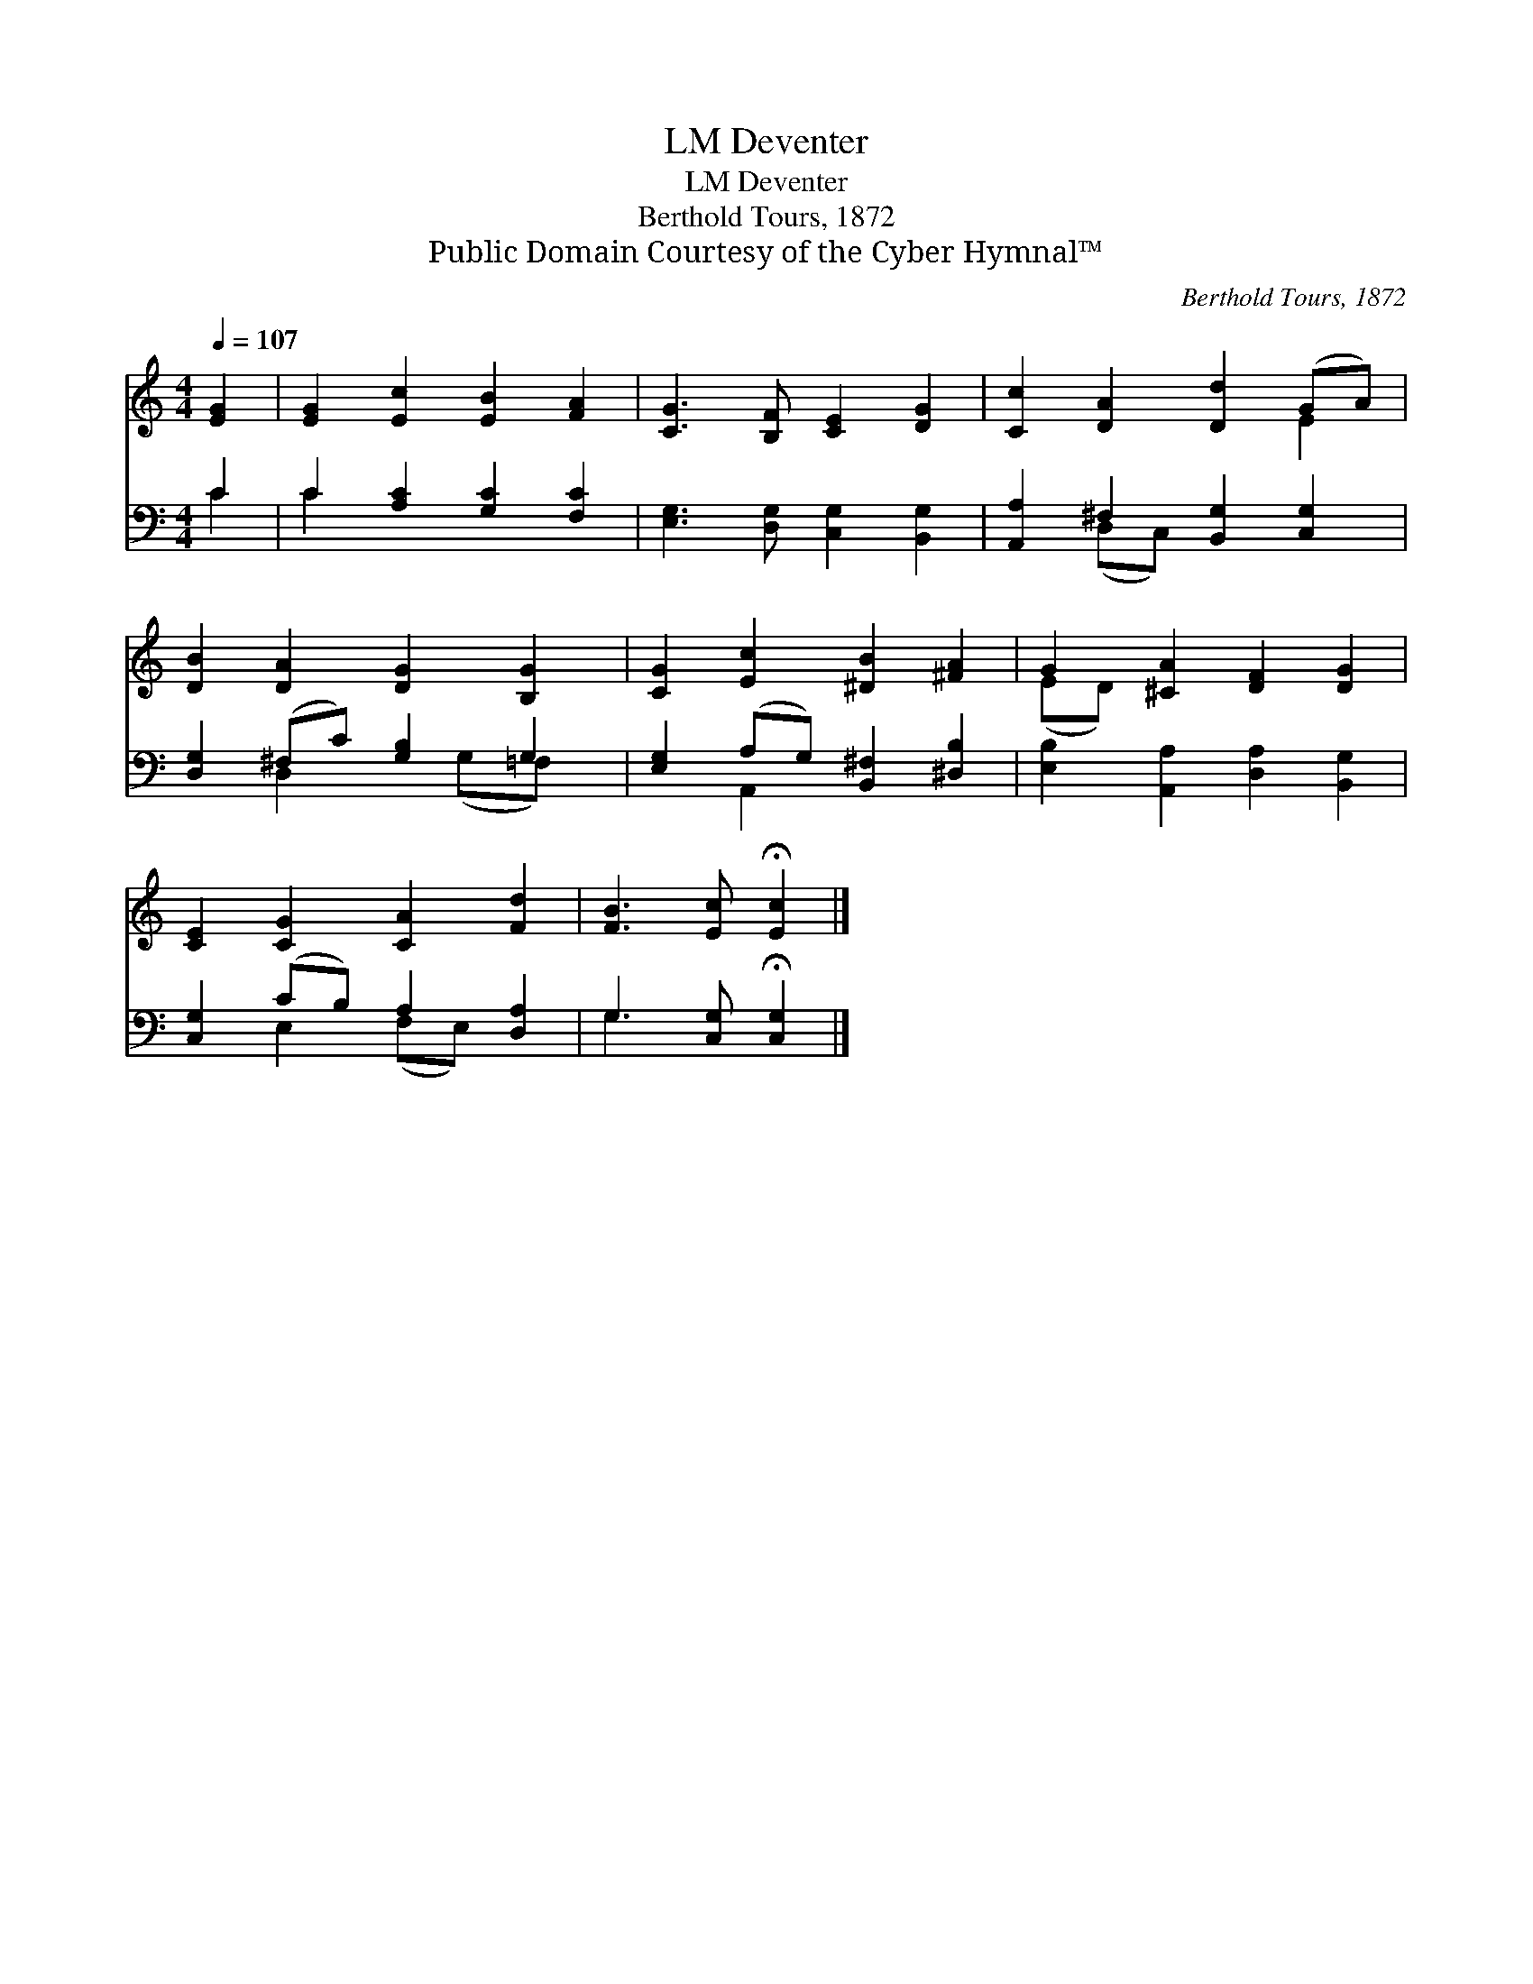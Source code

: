 X:1
T:Deventer, LM
T:Deventer, LM
T:Berthold Tours, 1872
T:Public Domain Courtesy of the Cyber Hymnal™
C:Berthold Tours, 1872
Z:Public Domain
Z:Courtesy of the Cyber Hymnal™
%%score ( 1 2 ) ( 3 4 )
L:1/8
Q:1/4=107
M:4/4
K:C
V:1 treble 
V:2 treble 
V:3 bass 
V:4 bass 
V:1
 [EG]2 | [EG]2 [Ec]2 [EB]2 [FA]2 | [CG]3 [B,F] [CE]2 [DG]2 | [Cc]2 [DA]2 [Dd]2 (GA) | %4
 [DB]2 [DA]2 [DG]2 [B,G]2 | [CG]2 [Ec]2 [^DB]2 [^FA]2 | G2 [^CA]2 [DF]2 [DG]2 | %7
 [CE]2 [CG]2 [CA]2 [Fd]2 | [FB]3 [Ec] !fermata![Ec]2 |] %9
V:2
 x2 | x8 | x8 | x6 E2 | x8 | x8 | (ED) x6 | x8 | x6 |] %9
V:3
 C2 | C2 [A,C]2 [G,C]2 [F,C]2 | [E,G,]3 [D,G,] [C,G,]2 [B,,G,]2 | [A,,A,]2 ^F,2 [B,,G,]2 [C,G,]2 | %4
 [D,G,]2 (^F,C) [G,B,]2 G,2 | [E,G,]2 (A,G,) [B,,^F,]2 [^D,B,]2 | %6
 [E,B,]2 [A,,A,]2 [D,A,]2 [B,,G,]2 | [C,G,]2 (CB,) A,2 [D,A,]2 | G,3 [C,G,] !fermata![C,G,]2 |] %9
V:4
 C2 | C2 x6 | x8 | x2 (D,C,) x4 | x2 D,2 x (G,=F,) x | x2 A,,2 x4 | x8 | x2 E,2 (F,E,) x2 | %8
 G,3 x3 |] %9


